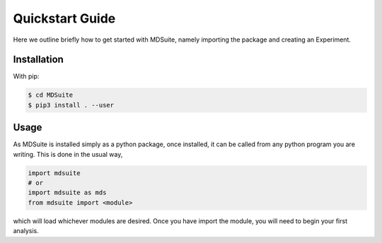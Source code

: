 Quickstart Guide
================
Here we outline briefly how to get started with MDSuite, namely importing the package and creating an Experiment.

Installation
------------

With pip:

.. code-block:: console

    $ cd MDSuite
    $ pip3 install . --user

Usage
-----

As MDSuite is installed simply as a python package, once installed, it can be called from any 
python program you are writing. This is done in the usual way, 

.. code-block:: python
        
        import mdsuite
        # or
        import mdsuite as mds
        from mdsuite import <module>

which will load whichever modules are desired. Once you have import the module, you will need 
to begin your first analysis.
